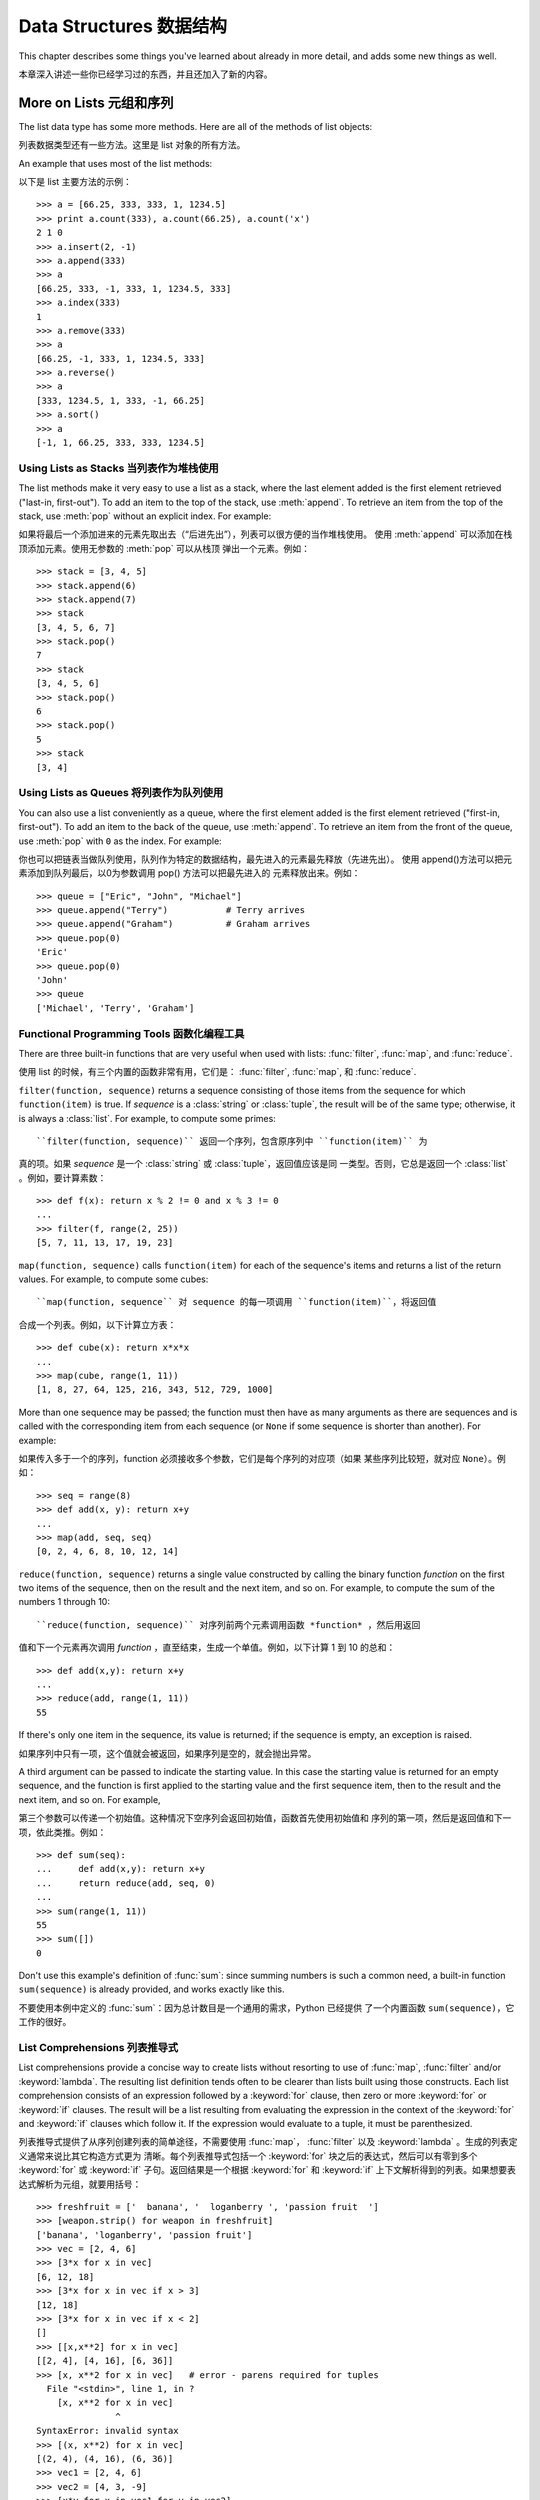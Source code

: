 .. _tut-structures:

************************
Data Structures 数据结构
************************

This chapter describes some things you've learned about already in more detail,
and adds some new things as well.

本章深入讲述一些你已经学习过的东西，并且还加入了新的内容。

.. _tut-morelists:

More on Lists 元组和序列
======================

The list data type has some more methods.  Here are all of the methods of list
objects:

列表数据类型还有一些方法。这里是 list 对象的所有方法。

.. method:: list.append(x)
   :noindex:

   Add an item to the end of the list; equivalent to ``a[len(a):] = [x]``.

   在 list 末尾添加一项，相当于 ``a[len(a):] = [x]``。


.. method:: list.extend(L)
   :noindex:

   Extend the list by appending all the items in the given list; equivalent to
   ``a[len(a):] = L``.

   将给定 list 的所有项都添加到当前 list 中，相当于 ``a[len(a):] = L``.


.. method:: list.insert(i, x)
   :noindex:

   Insert an item at a given position.  The first argument is the index of the
   element before which to insert, so ``a.insert(0, x)`` inserts at the front of
   the list, and ``a.insert(len(a), x)`` is equivalent to ``a.append(x)``.

   在给定点插入一项。第一个参数是插入位置的索引。所以 ``a.insert(0, x)`` 在 list
   的最前面插入一项， ``a.insert(len(a), x)`` 等于 ``a.append(x)``。


.. method:: list.remove(x)
   :noindex:

   Remove the first item from the list whose value is *x*. It is an error if there
   is no such item.

   在 list 中移除第一个值为 *x* 的项。如果没有匹配项，会发生错误。


.. method:: list.pop([i])
   :noindex:

   Remove the item at the given position in the list, and return it.  If no index
   is specified, ``a.pop()`` removes and returns the last item in the list.  (The
   square brackets around the *i* in the method signature denote that the parameter
   is optional, not that you should type square brackets at that position.  You
   will see this notation frequently in the Python Library Reference.)

   在 list 中移除指定位置的项。如果没有指定索引， ``a.pop()`` 从 list 中移除并返
   回最后一项。（*i* 两边的中括号表示这个参数是可选的，实际输入的时候不要加中括
   号。你会经常在 Python 库参考手册中看到这种记法。）


.. method:: list.index(x)
   :noindex:

   Return the index in the list of the first item whose value is *x*. It is an
   error if there is no such item.

   返回 list 中第一个值为 *x* 的项的索引，如果没有这个项，会发生错误。


.. method:: list.count(x)
   :noindex:

   Return the number of times *x* appears in the list.

   返回 *x* 在 list 中的出现次数。


.. method:: list.sort()
   :noindex:

   Sort the items of the list, in place.

   就地对 list 中的元素排序。

.. method:: list.reverse()
   :noindex:

   Reverse the elements of the list, in place.

   就地对 list 中的元素倒排。

An example that uses most of the list methods::

以下是 list 主要方法的示例： ::

   >>> a = [66.25, 333, 333, 1, 1234.5]
   >>> print a.count(333), a.count(66.25), a.count('x')
   2 1 0
   >>> a.insert(2, -1)
   >>> a.append(333)
   >>> a
   [66.25, 333, -1, 333, 1, 1234.5, 333]
   >>> a.index(333)
   1
   >>> a.remove(333)
   >>> a
   [66.25, -1, 333, 1, 1234.5, 333]
   >>> a.reverse()
   >>> a
   [333, 1234.5, 1, 333, -1, 66.25]
   >>> a.sort()
   >>> a
   [-1, 1, 66.25, 333, 333, 1234.5]


.. _tut-lists-as-stacks:

Using Lists as Stacks 当列表作为堆栈使用
--------------------------------------

.. sectionauthor:: Ka-Ping Yee <ping@lfw.org>


The list methods make it very easy to use a list as a stack, where the last
element added is the first element retrieved ("last-in, first-out").  To add an
item to the top of the stack, use :meth:`append`.  To retrieve an item from the
top of the stack, use :meth:`pop` without an explicit index.  For example::

如果将最后一个添加进来的元素先取出去（“后进先出”），列表可以很方便的当作堆栈使用。
使用 :meth:`append` 可以添加在栈顶添加元素。使用无参数的 :meth:`pop` 可以从栈顶
弹出一个元素。例如： ::

   >>> stack = [3, 4, 5]
   >>> stack.append(6)
   >>> stack.append(7)
   >>> stack
   [3, 4, 5, 6, 7]
   >>> stack.pop()
   7
   >>> stack
   [3, 4, 5, 6]
   >>> stack.pop()
   6
   >>> stack.pop()
   5
   >>> stack
   [3, 4]


.. _tut-lists-as-queues:

Using Lists as Queues 将列表作为队列使用
--------------------------------------

.. sectionauthor:: Ka-Ping Yee <ping@lfw.org>


You can also use a list conveniently as a queue, where the first element added
is the first element retrieved ("first-in, first-out").  To add an item to the
back of the queue, use :meth:`append`.  To retrieve an item from the front of
the queue, use :meth:`pop` with ``0`` as the index.  For example::

你也可以把链表当做队列使用，队列作为特定的数据结构，最先进入的元素最先释放（先进先出）。
使用 append()方法可以把元素添加到队列最后，以0为参数调用 pop() 方法可以把最先进入的
元素释放出来。例如： ::

   >>> queue = ["Eric", "John", "Michael"]
   >>> queue.append("Terry")           # Terry arrives
   >>> queue.append("Graham")          # Graham arrives
   >>> queue.pop(0)
   'Eric'
   >>> queue.pop(0)
   'John'
   >>> queue
   ['Michael', 'Terry', 'Graham']


.. _tut-functional:

Functional Programming Tools  函数化编程工具
------------------------------------------

There are three built-in functions that are very useful when used with lists:
:func:`filter`, :func:`map`, and :func:`reduce`.

使用 list 的时候，有三个内置的函数非常有用，它们是： :func:`filter`,
:func:`map`, 和 :func:`reduce`.

``filter(function, sequence)`` returns a sequence consisting of those items from
the sequence for which ``function(item)`` is true. If *sequence* is a
:class:`string` or :class:`tuple`, the result will be of the same type;
otherwise, it is always a :class:`list`. For example, to compute some primes::

``filter(function, sequence)`` 返回一个序列，包含原序列中 ``function(item)`` 为
真的项。如果 *sequence* 是一个 :class:`string` 或 :class:`tuple`，返回值应该是同
一类型。否则，它总是返回一个 :class:`list` 。例如，要计算素数： ::

   >>> def f(x): return x % 2 != 0 and x % 3 != 0
   ...
   >>> filter(f, range(2, 25))
   [5, 7, 11, 13, 17, 19, 23]

``map(function, sequence)`` calls ``function(item)`` for each of the sequence's
items and returns a list of the return values.  For example, to compute some
cubes::

``map(function, sequence`` 对 sequence 的每一项调用 ``function(item)``，将返回值
合成一个列表。例如，以下计算立方表： ::

   >>> def cube(x): return x*x*x
   ...
   >>> map(cube, range(1, 11))
   [1, 8, 27, 64, 125, 216, 343, 512, 729, 1000]

More than one sequence may be passed; the function must then have as many
arguments as there are sequences and is called with the corresponding item from
each sequence (or ``None`` if some sequence is shorter than another).  For
example::

如果传入多于一个的序列，function 必须接收多个参数，它们是每个序列的对应项（如果
某些序列比较短，就对应 ``None``）。例如： ::

   >>> seq = range(8)
   >>> def add(x, y): return x+y
   ...
   >>> map(add, seq, seq)
   [0, 2, 4, 6, 8, 10, 12, 14]

``reduce(function, sequence)`` returns a single value constructed by calling the
binary function *function* on the first two items of the sequence, then on the
result and the next item, and so on.  For example, to compute the sum of the
numbers 1 through 10::

``reduce(function, sequence)`` 对序列前两个元素调用函数 *function* ，然后用返回
值和下一个元素再次调用 *function* ，直至结束，生成一个单值。例如，以下计算 1 到
10 的总和： ::

   >>> def add(x,y): return x+y
   ...
   >>> reduce(add, range(1, 11))
   55

If there's only one item in the sequence, its value is returned; if the sequence
is empty, an exception is raised.

如果序列中只有一项，这个值就会被返回，如果序列是空的，就会抛出异常。

A third argument can be passed to indicate the starting value.  In this case the
starting value is returned for an empty sequence, and the function is first
applied to the starting value and the first sequence item, then to the result
and the next item, and so on.  For example, ::

第三个参数可以传递一个初始值。这种情况下空序列会返回初始值，函数首先使用初始值和
序列的第一项，然后是返回值和下一项，依此类推。例如： ::

   >>> def sum(seq):
   ...     def add(x,y): return x+y
   ...     return reduce(add, seq, 0)
   ... 
   >>> sum(range(1, 11))
   55
   >>> sum([])
   0

Don't use this example's definition of :func:`sum`: since summing numbers is
such a common need, a built-in function ``sum(sequence)`` is already provided,
and works exactly like this.

不要使用本例中定义的 :func:`sum`：因为总计数目是一个通用的需求，Python 已经提供
了一个内置函数 ``sum(sequence)``，它工作的很好。

.. versionadded:: 2.3


List Comprehensions 列表推导式
-----------------------------

List comprehensions provide a concise way to create lists without resorting to
use of :func:`map`, :func:`filter` and/or :keyword:`lambda`. The resulting list
definition tends often to be clearer than lists built using those constructs.
Each list comprehension consists of an expression followed by a :keyword:`for`
clause, then zero or more :keyword:`for` or :keyword:`if` clauses.  The result
will be a list resulting from evaluating the expression in the context of the
:keyword:`for` and :keyword:`if` clauses which follow it.  If the expression
would evaluate to a tuple, it must be parenthesized. ::

列表推导式提供了从序列创建列表的简单途径，不需要使用 :func:`map`，
:func:`filter` 以及 :keyword:`lambda` 。生成的列表定义通常来说比其它构造方式更为
清晰。每个列表推导式包括一个 :keyword:`for` 块之后的表达式，然后可以有零到多个 
:keyword:`for` 或 :keyword:`if` 子句。返回结果是一个根据 :keyword:`for` 和 
:keyword:`if` 上下文解析得到的列表。如果想要表达式解析为元组，就要用括号： ::

   >>> freshfruit = ['  banana', '  loganberry ', 'passion fruit  ']
   >>> [weapon.strip() for weapon in freshfruit]
   ['banana', 'loganberry', 'passion fruit']
   >>> vec = [2, 4, 6]
   >>> [3*x for x in vec]
   [6, 12, 18]
   >>> [3*x for x in vec if x > 3]
   [12, 18]
   >>> [3*x for x in vec if x < 2]
   []
   >>> [[x,x**2] for x in vec]
   [[2, 4], [4, 16], [6, 36]]
   >>> [x, x**2 for x in vec]	# error - parens required for tuples
     File "<stdin>", line 1, in ?
       [x, x**2 for x in vec]
                  ^
   SyntaxError: invalid syntax
   >>> [(x, x**2) for x in vec]
   [(2, 4), (4, 16), (6, 36)]
   >>> vec1 = [2, 4, 6]
   >>> vec2 = [4, 3, -9]
   >>> [x*y for x in vec1 for y in vec2]
   [8, 6, -18, 16, 12, -36, 24, 18, -54]
   >>> [x+y for x in vec1 for y in vec2]
   [6, 5, -7, 8, 7, -5, 10, 9, -3]
   >>> [vec1[i]*vec2[i] for i in range(len(vec1))]
   [8, 12, -54]

List comprehensions are much more flexible than :func:`map` and can be applied
to complex expressions and nested functions::

列表推导式比 :func:`map` 具有更高的灵活性，可以应用复杂的表达式，也可以嵌套函数： ::

   >>> [str(round(355/113.0, i)) for i in range(1,6)]
   ['3.1', '3.14', '3.142', '3.1416', '3.14159']


Nested List Comprehensions 嵌套的列表推导式
----------------------------------------

If you've got the stomach for it, list comprehensions can be nested. They are a
powerful tool but -- like all powerful tools -- they need to be used carefully,
if at all.

如果你对它有胃口，列表推导式也可以嵌套。这是个强大的工具，不过－－像所有的强大的
工具一样－－它需要小心使用。

Consider the following example of a 3x3 matrix held as a list containing three 
lists, one list per row::

考虑以下 3x3 矩阵示例，它由一个包含三个列表的列表表示，每行一个列表： ::

    >>> mat = [
    ...        [1, 2, 3],
    ...        [4, 5, 6],
    ...        [7, 8, 9],
    ...       ]

Now, if you wanted to swap rows and columns, you could use a list 
comprehension::

现在，如果你想要交换行或列，可以使用列表推导式： ::

    >>> print [[row[i] for row in mat] for i in [0, 1, 2]]
    [[1, 4, 7], [2, 5, 8], [3, 6, 9]]

Special care has to be taken for the *nested* list comprehension:

在*嵌套的*列表推导式中特别要注意的是：

    To avoid apprehension when nesting list comprehensions, read from right to
    left.

	从右向左阅嵌套的列表推导式，更容易阅读。

A more verbose version of this snippet shows the flow explicitly::

一个更冗长一些的版本清楚的解释了这个过程： ::

    for i in [0, 1, 2]:
        for row in mat:
            print row[i],
        print

In real world, you should prefer builtin functions to complex flow statements. 
The :func:`zip` function would do a great job for this use case::

在实用中，你可以使用内置函数简化复杂流程。 函数 :func:`zip` 在这种情况下做的更棒： ::

    >>> zip(*mat)
    [(1, 4, 7), (2, 5, 8), (3, 6, 9)]

See :ref:`tut-unpacking-arguments` for details on the asterisk in this line.

关于本行的星号，详情参见 :ref:`tut-unpacking-arguments`。

.. _tut-del:

The :keyword:`del` statement :keyword:`del` 语法
================================================

There is a way to remove an item from a list given its index instead of its
value: the :keyword:`del` statement.  This differs from the :meth:`pop` method
which returns a value.  The :keyword:`del` statement can also be used to remove
slices from a list or clear the entire list (which we did earlier by assignment
of an empty list to the slice).  For example::

有个办法可以按列表索引而不是值来移除一个元素，那就是 :keyword:`del` 语句。与返回
值的 :meth:`pop` 方法不同，:keyword:`del` 也可以从列表中移除一个片段，或者清空整
个列表（我们早先用一个空列表代替掉一个切割片段实现了这个功能）。例如：

   >>> a = [-1, 1, 66.25, 333, 333, 1234.5]
   >>> del a[0]
   >>> a
   [1, 66.25, 333, 333, 1234.5]
   >>> del a[2:4]
   >>> a
   [1, 66.25, 1234.5]
   >>> del a[:]
   >>> a
   []

:keyword:`del` can also be used to delete entire variables::

:keyword:`del` 也可以删除整个变量: ::

   >>> del a

Referencing the name ``a`` hereafter is an error (at least until another value
is assigned to it).  We'll find other uses for :keyword:`del` later.

此后再引用命名 ``a`` 就是错误了（至少在给它再次赋值前）。我们以后会看到
:keyword:`del` 的其它用途。

.. _tut-tuples:

Tuples and Sequences 元组和序列
=============================

We saw that lists and strings have many common properties, such as indexing and
slicing operations.  They are two examples of *sequence* data types (see
:ref:`typesseq`).  Since Python is an evolving language, other sequence data
types may be added.  There is also another standard sequence data type: the
*tuple*.

我们知道列表和字符串有很多通用的属性，例如索引和切割操作。它们是序列类型中的两种（参见 
:ref:`typesseq` ）。困为 Python 是一个在不断进化的语言，也可能会加入其它的序列类型。
这里我们介绍另一个标准序列类型： *tuple （元组）* 。

A tuple consists of a number of values separated by commas, for instance::

元组由若干逗号分隔的值组成，例如： ::

   >>> t = 12345, 54321, 'hello!'
   >>> t[0]
   12345
   >>> t
   (12345, 54321, 'hello!')
   >>> # Tuples may be nested:
   ... u = t, (1, 2, 3, 4, 5)
   >>> u
   ((12345, 54321, 'hello!'), (1, 2, 3, 4, 5))

As you see, on output tuples are always enclosed in parentheses, so that nested
tuples are interpreted correctly; they may be input with or without surrounding
parentheses, although often parentheses are necessary anyway (if the tuple is
part of a larger expression).

如你所见，元组在输出时总是有括号的，以便于正确表达嵌套结构。在输入时可能有或没有括号， 不过括
号通常是必须的（如果元组是更大的表达式的一部分）。

Tuples have many uses.  For example: (x, y) coordinate pairs, employee records
from a database, etc.  Tuples, like strings, are immutable: it is not possible
to assign to the individual items of a tuple (you can simulate much of the same
effect with slicing and concatenation, though).  It is also possible to create
tuples which contain mutable objects, such as lists.

元组有很多用途。例如(x, y)坐标点，数据库中的员工记录等等。元组就像字符串，不可改变：不能给
元组的一个独立的元素赋值（尽管你可以通过联接和切割来模仿）。也可以通过包含可变对象来创建元组，
例如链表。

A special problem is the construction of tuples containing 0 or 1 items: the
syntax has some extra quirks to accommodate these.  Empty tuples are constructed
by an empty pair of parentheses; a tuple with one item is constructed by
following a value with a comma (it is not sufficient to enclose a single value
in parentheses). Ugly, but effective.  For example::

一个特殊的问题是构造包含零个或一个元素的元组：为了适应这种情况，语法上有一些额外的改变。
一对空的括号可以创建空元组；要创建一个单元素元组可以在值后面跟一个逗号（在括号中放入一
个单值是不够的）。丑陋，但是有效。例如：

   >>> empty = ()
   >>> singleton = 'hello',    # <-- note trailing comma
   >>> len(empty)
   0
   >>> len(singleton)
   1
   >>> singleton
   ('hello',)

The statement ``t = 12345, 54321, 'hello!'`` is an example of *tuple packing*:
the values ``12345``, ``54321`` and ``'hello!'`` are packed together in a tuple.
The reverse operation is also possible::

语句 ``t = 12345, 54321, 'hello!'`` 是元组封装（sequence packing）的一个例子：
值 12345， 54321 和 'hello!' 被封装进元组。其逆操作可能是这样：

   >>> x, y, z = t

This is called, appropriately enough, *sequence unpacking*. Sequence unpacking
requires the list of variables on the left to have the same number of elements
as the length of the sequence.  Note that multiple assignment is really just a
combination of tuple packing and sequence unpacking!

称其为*序列拆封*非常合适。序列拆封要求左侧的变量数目与序列的元素个数相同。要注意的是可变参数
（multiple assignment ）其实只是元组封装和序列拆封的一个结合！

There is a small bit of asymmetry here:  packing multiple values always creates
a tuple, and unpacking works for any sequence.

这里有一点不对称：封装多重参数通常会创建一个元组，而拆封操作可以作用于任何序列。

.. XXX Add a bit on the difference between tuples and lists.


.. _tut-sets:

Sets 集合
========

Python also includes a data type for *sets*.  A set is an unordered collection
with no duplicate elements.  Basic uses include membership testing and
eliminating duplicate entries.  Set objects also support mathematical operations
like union, intersection, difference, and symmetric difference.

Python 还包含了一个数据类型—— *set*（集合）。集合是一个无序不重复元素的集。基本功能包括关系测
试和消除重复元素。集合对象还支持 union（联合），intersection（交），difference（差）和
sysmmetric difference（对称差集）等数学运算。

Here is a brief demonstration::

以下是一个简单的演示： ::

   >>> basket = ['apple', 'orange', 'apple', 'pear', 'orange', 'banana']
   >>> fruit = set(basket)               # create a set without duplicates
   >>> fruit
   set(['orange', 'pear', 'apple', 'banana'])
   >>> 'orange' in fruit                 # fast membership testing
   True
   >>> 'crabgrass' in fruit
   False

   >>> # Demonstrate set operations on unique letters from two words
   ...
   >>> a = set('abracadabra')
   >>> b = set('alacazam')
   >>> a                                  # unique letters in a
   set(['a', 'r', 'b', 'c', 'd'])
   >>> a - b                              # letters in a but not in b
   set(['r', 'd', 'b'])
   >>> a | b                              # letters in either a or b
   set(['a', 'c', 'r', 'd', 'b', 'm', 'z', 'l'])
   >>> a & b                              # letters in both a and b
   set(['a', 'c'])
   >>> a ^ b                              # letters in a or b but not both
   set(['r', 'd', 'b', 'm', 'z', 'l'])


.. _tut-dictionaries:

Dictionaries 字典
================

Another useful data type built into Python is the *dictionary* (see
:ref:`typesmapping`). Dictionaries are sometimes found in other languages as
"associative memories" or "associative arrays".  Unlike sequences, which are
indexed by a range of numbers, dictionaries are indexed by *keys*, which can be
any immutable type; strings and numbers can always be keys.  Tuples can be used
as keys if they contain only strings, numbers, or tuples; if a tuple contains
any mutable object either directly or indirectly, it cannot be used as a key.
You can't use lists as keys, since lists can be modified in place using index
assignments, slice assignments, or methods like :meth:`append` and
:meth:`extend`.

另一个非常有用的 Python 内建数据类型是*字典*（参见 :ref:`typesmapping`）。字典在某些语言
中可能称为“关联存储”（``associative memories''）或“关联数组”（``associative arrays''）。
序列是以连续的整数为索引，与此不同的是，字典以*关键字*为索引，关键字可以是任意不可变类型，通常用
字符串或数值。如果元组中只包含字符串、数字和元组，它可以做为关键字，如果它直接或间接的包含了可变
对象，就不能当做关键字。不能用链表做关键字，因为链表可以用索引、切割或者 append() 和 extend()
等方法改变。

It is best to think of a dictionary as an unordered set of *key: value* pairs,
with the requirement that the keys are unique (within one dictionary). A pair of
braces creates an empty dictionary: ``{}``. Placing a comma-separated list of
key:value pairs within the braces adds initial key:value pairs to the
dictionary; this is also the way dictionaries are written on output.

理解字典的最佳方式是把它看做无序的*键：值*对集合，关键字必须是互不相同的（在同一个字典之内）。
一对大括号创建一个空的字典：``{}``。初始化链表时，在大括号内放置一组逗号分隔的关键字：值对，
这也是字典输出的方式。

The main operations on a dictionary are storing a value with some key and
extracting the value given the key.  It is also possible to delete a key:value
pair with ``del``. If you store using a key that is already in use, the old
value associated with that key is forgotten.  It is an error to extract a value
using a non-existent key.

字典的主要操作是依据关键字来存储和析取值。也可以用 ``del`` 来删除键：值对。如果你用一个已经存
在的关键字存储值，以前为该关键字分配的值就会被遗忘。试图从一个不存在的关键字中读取值会导致错误。

The :meth:`keys` method of a dictionary object returns a list of all the keys
used in the dictionary, in arbitrary order (if you want it sorted, just apply
the :meth:`sort` method to the list of keys).  To check whether a single key is
in the dictionary, use the :keyword:`in` keyword.

字典的 :meth:`keys` 方法返回由所有关键字组成的链表，该链表的顺序不定（如果你需要它有序，
只能调用关键字列表的 :meth:`sort` 方法）。使用 :keyword:`in` 关键字可以检查字典中是
否存在某一关键字。

Here is a small example using a dictionary::

这是一个字典运用的简单例子： ::

   >>> tel = {'jack': 4098, 'sape': 4139}
   >>> tel['guido'] = 4127
   >>> tel
   {'sape': 4139, 'guido': 4127, 'jack': 4098}
   >>> tel['jack']
   4098
   >>> del tel['sape']
   >>> tel['irv'] = 4127
   >>> tel
   {'guido': 4127, 'irv': 4127, 'jack': 4098}
   >>> tel.keys()
   ['guido', 'irv', 'jack']
   >>> 'guido' in tel
   True

The :func:`dict` constructor builds dictionaries directly from lists of
key-value pairs stored as tuples.  When the pairs form a pattern, list
comprehensions can compactly specify the key-value list. ::

构造函数 :func:`dict` 直接从键值对元组列表中构建字典。如果有固定的模式，列表推导式
指定特定的键值对：

   >>> dict([('sape', 4139), ('guido', 4127), ('jack', 4098)])
   {'sape': 4139, 'jack': 4098, 'guido': 4127}
   >>> dict([(x, x**2) for x in (2, 4, 6)])     # use a list comprehension
   {2: 4, 4: 16, 6: 36}

Later in the tutorial, we will learn about Generator Expressions which are even
better suited for the task of supplying key-values pairs to the :func:`dict`
constructor.

在本指南的后面章节，我们会学习到生成器表达式，它更适于为 :func:`dict` 构造器生成键值对序列。

When the keys are simple strings, it is sometimes easier to specify pairs using
keyword arguments::

如果关键字只是简单的字符串，使用关键字参数指定键值对有时候更方便：

   >>> dict(sape=4139, guido=4127, jack=4098)
   {'sape': 4139, 'jack': 4098, 'guido': 4127}


.. _tut-loopidioms:

Looping Techniques 遍历技巧
===========================

When looping through dictionaries, the key and corresponding value can be
retrieved at the same time using the :meth:`iteritems` method. ::

在字典中遍历时，关键字和对应的值可以使用 :meth:`items` 方法同时解读出来：

   >>> knights = {'gallahad': 'the pure', 'robin': 'the brave'}
   >>> for k, v in knights.iteritems():
   ...     print k, v
   ...
   gallahad the pure
   robin the brave

When looping through a sequence, the position index and corresponding value can
be retrieved at the same time using the :func:`enumerate` function. ::

在序列中遍历时，索引位置和对应值可以使用 :func:`enumerate` 函数同时得到：

   >>> for i, v in enumerate(['tic', 'tac', 'toe']):
   ...     print i, v
   ...
   0 tic
   1 tac
   2 toe

To loop over two or more sequences at the same time, the entries can be paired
with the :func:`zip` function. ::

同时遍历两个或更多的序列，可以使用 :func:`zip` 组合：

   >>> questions = ['name', 'quest', 'favorite color']
   >>> answers = ['lancelot', 'the holy grail', 'blue']
   >>> for q, a in zip(questions, answers):
   ...     print 'What is your {0}?  It is {1}.'.format(q, a)
   ...	
   What is your name?  It is lancelot.
   What is your quest?  It is the holy grail.
   What is your favorite color?  It is blue.

To loop over a sequence in reverse, first specify the sequence in a forward
direction and then call the :func:`reversed` function. ::

要反向遍历一个序列，首先指定这个序列，然后调用 :func:`reversesd` 函数：

   >>> for i in reversed(xrange(1,10,2)):
   ...     print i
   ...
   9
   7
   5
   3
   1

To loop over a sequence in sorted order, use the :func:`sorted` function which
returns a new sorted list while leaving the source unaltered. ::

要按顺序遍历，使用 :func:`sorted` 函数。它返回一个己排序的新序列，原序列不变。 ::

   >>> basket = ['apple', 'orange', 'apple', 'pear', 'orange', 'banana']
   >>> for f in sorted(set(basket)):
   ...     print f
   ... 	
   apple
   banana
   orange
   pear


.. _tut-conditions:

More on Conditions 深入条件控制
=============================

The conditions used in ``while`` and ``if`` statements can contain any
operators, not just comparisons.

用于 while 和 if 语句的条件包括了比较之外的操作符。

The comparison operators ``in`` and ``not in`` check whether a value occurs
(does not occur) in a sequence.  The operators ``is`` and ``is not`` compare
whether two objects are really the same object; this only matters for mutable
objects like lists.  All comparison operators have the same priority, which is
lower than that of all numerical operators.

比较操作符 ``in`` 和 ``not in`` 审核值是否在一个区间之内。操作符 ``is`` 和 ``is not`` 
和比较两个对象是否相同；这只和诸如链表这样的可变对象有关。所有的比较操作符具有相同的优先级，低于
所有的数值操作。

Comparisons can be chained.  For example, ``a < b == c`` tests whether ``a`` is
less than ``b`` and moreover ``b`` equals ``c``.

比较操作符可以串联。例如： ``a < b == c`` 测试是否 ``a`` 小于 ``b`` 并且 ``b`` 等于 ``c``。

Comparisons may be combined using the Boolean operators ``and`` and ``or``, and
the outcome of a comparison (or of any other Boolean expression) may be negated
with ``not``.  These have lower priorities than comparison operators; between
them, ``not`` has the highest priority and ``or`` the lowest, so that ``A and
not B or C`` is equivalent to ``(A and (not B)) or C``. As always, parentheses
can be used to express the desired composition.

比较操作（或其它任何逻辑表达式）可以通过逻辑操作符 ``and`` 和 ``or`` 组合，比较的结果可以用 
``not`` 来取反义。这些操作符的优先级又低于比较操作符，在它们之中，``not`` 具有最高的优先级， 
``or`` 优先级最低，所以 ``A and not B or C`` 等于 ``(A and (not B)) or C`` 。当然，
表达式可以用期望的方式表示。

The Boolean operators ``and`` and ``or`` are so-called *short-circuit*
operators: their arguments are evaluated from left to right, and evaluation
stops as soon as the outcome is determined.  For example, if ``A`` and ``C`` are
true but ``B`` is false, ``A and B and C`` does not evaluate the expression
``C``.  When used as a general value and not as a Boolean, the return value of a
short-circuit operator is the last evaluated argument.

逻辑操作符 ``and`` 和 ``or`` 也称作*短路操作符*：它们的参数从左向右解析，一旦结果可以确定就
停止。例如，如果 ``A`` 和 ``C`` 为真而 ``B`` 为假， ``A and B and C`` 不会解析 ``C``。
作用于一个普通的非逻辑值时，短路操作符的返回值通常是最后一个变量。

It is possible to assign the result of a comparison or other Boolean expression
to a variable.  For example, ::

可以把比较或其它逻辑表达式的返回值赋给一个变量，例如：

   >>> string1, string2, string3 = '', 'Trondheim', 'Hammer Dance'
   >>> non_null = string1 or string2 or string3
   >>> non_null
   'Trondheim'

Note that in Python, unlike C, assignment cannot occur inside expressions. C
programmers may grumble about this, but it avoids a common class of problems
encountered in C programs: typing ``=`` in an expression when ``==`` was
intended.

需要注意的是 Python 与 C 不同，在表达式内部不能赋值。 C 程序员经常对此抱怨，不过它避免
了一类在 C 程序中司空见惯的错误：想要在解析式中使 ``==`` 时误用了 ``=`` 操作符。

.. _tut-comparing:

Comparing Sequences and Other Types 比较序列和其它类型
===================================================

Sequence objects may be compared to other objects with the same sequence type.
The comparison uses *lexicographical* ordering: first the first two items are
compared, and if they differ this determines the outcome of the comparison; if
they are equal, the next two items are compared, and so on, until either
sequence is exhausted. If two items to be compared are themselves sequences of
the same type, the lexicographical comparison is carried out recursively.  If
all items of two sequences compare equal, the sequences are considered equal.
If one sequence is an initial sub-sequence of the other, the shorter sequence is
the smaller (lesser) one.  Lexicographical ordering for strings uses the ASCII
ordering for individual characters.  Some examples of comparisons between
sequences of the same type::

序列对象可以与相同类型的其它对象比较。比较操作按*字典*序进行：首先比较前两个元素，如果不同，
就决定了比较的结果；如果相同，就比较后两个元素，依此类推，直到所有序列都完成比较。如果两个
元素本身就是同样类型的序列，就递归字典序比较。如果两个序列的所有子项都相等，就认为序列相等。
如果一个序列是另一个序列的初始子序列，较短的一个序列就小于另一个。字符串的字典序按照单字符的 
ASCII 顺序。下面是同类型序列之间比较的一些例子： ::

   (1, 2, 3)              < (1, 2, 4)
   [1, 2, 3]              < [1, 2, 4]
   'ABC' < 'C' < 'Pascal' < 'Python'
   (1, 2, 3, 4)           < (1, 2, 4)
   (1, 2)                 < (1, 2, -1)
   (1, 2, 3)             == (1.0, 2.0, 3.0)
   (1, 2, ('aa', 'ab'))   < (1, 2, ('abc', 'a'), 4)

Note that comparing objects of different types is legal.  The outcome is
deterministic but arbitrary: the types are ordered by their name. Thus, a list
is always smaller than a string, a string is always smaller than a tuple, etc.
[#]_ Mixed numeric types are compared according to their numeric value, so 0
equals 0.0, etc.

需要注意的是用 ``<`` 或 ``>`` 比较不同类型的对象是合法的。参与比较的对象要提供适当的
比较方法。例如，不同数值类型比较时会统一它们的值大小，所以0等于0.0，等等。另一方面，如
果没有确定的排序方法，解释器会抛出 :exc:`TypeError` 异常。

.. rubric:: Footnotes

.. [#] The rules for comparing objects of different types should not be relied upon;
   they may change in a future version of the language.

   比较不同类型的对象没有可靠的规则，未来版本可能会发生变化。